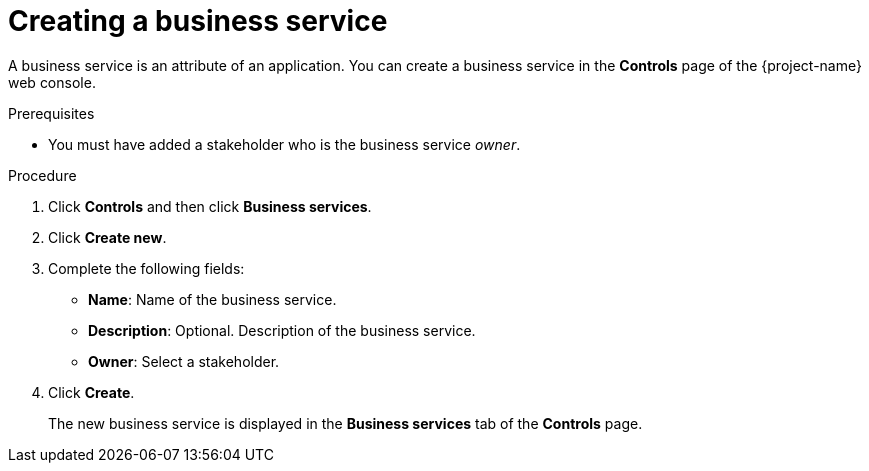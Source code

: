 // Module included in the following assemblies:
//
// * documentation/doc-installing-and-using-tackle/master.adoc

[id='creating-business-service_{context}']
= Creating a business service

A business service is an attribute of an application. You can create a business service in the *Controls* page of the {project-name} web console.

.Prerequisites

* You must have added a stakeholder who is the business service _owner_.

.Procedure

. Click *Controls* and then click *Business services*.
. Click *Create new*.
. Complete the following fields:

* *Name*: Name of the business service.
* *Description*: Optional. Description of the business service.
* *Owner*: Select a stakeholder.

. Click *Create*.
+
The new business service is displayed in the *Business services* tab of the *Controls* page.
